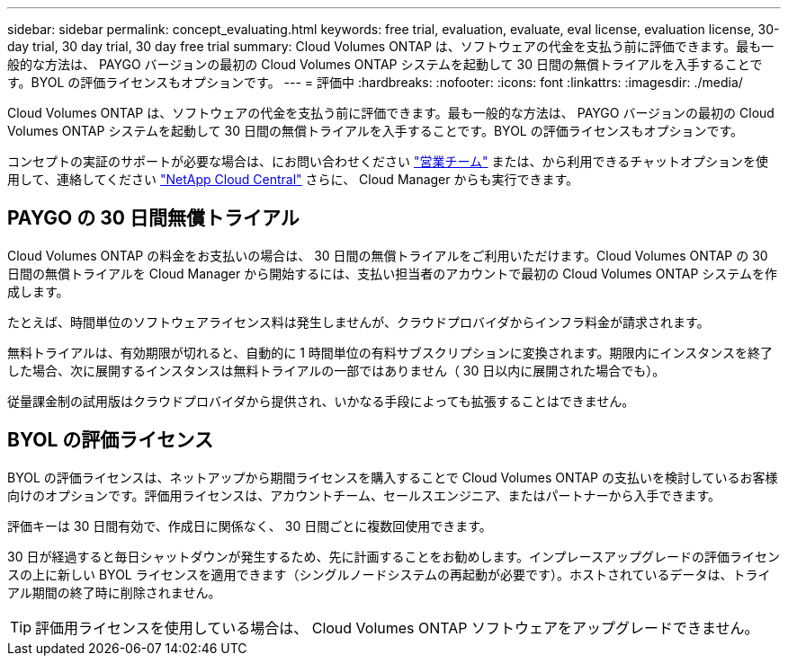 ---
sidebar: sidebar 
permalink: concept_evaluating.html 
keywords: free trial, evaluation, evaluate, eval license, evaluation license, 30-day trial, 30 day trial, 30 day free trial 
summary: Cloud Volumes ONTAP は、ソフトウェアの代金を支払う前に評価できます。最も一般的な方法は、 PAYGO バージョンの最初の Cloud Volumes ONTAP システムを起動して 30 日間の無償トライアルを入手することです。BYOL の評価ライセンスもオプションです。 
---
= 評価中
:hardbreaks:
:nofooter: 
:icons: font
:linkattrs: 
:imagesdir: ./media/


[role="lead"]
Cloud Volumes ONTAP は、ソフトウェアの代金を支払う前に評価できます。最も一般的な方法は、 PAYGO バージョンの最初の Cloud Volumes ONTAP システムを起動して 30 日間の無償トライアルを入手することです。BYOL の評価ライセンスもオプションです。

コンセプトの実証のサポートが必要な場合は、にお問い合わせください https://cloud.netapp.com/contact-cds["営業チーム"^] または、から利用できるチャットオプションを使用して、連絡してください https://cloud.netapp.com["NetApp Cloud Central"^] さらに、 Cloud Manager からも実行できます。



== PAYGO の 30 日間無償トライアル

Cloud Volumes ONTAP の料金をお支払いの場合は、 30 日間の無償トライアルをご利用いただけます。Cloud Volumes ONTAP の 30 日間の無償トライアルを Cloud Manager から開始するには、支払い担当者のアカウントで最初の Cloud Volumes ONTAP システムを作成します。

たとえば、時間単位のソフトウェアライセンス料は発生しませんが、クラウドプロバイダからインフラ料金が請求されます。

無料トライアルは、有効期限が切れると、自動的に 1 時間単位の有料サブスクリプションに変換されます。期限内にインスタンスを終了した場合、次に展開するインスタンスは無料トライアルの一部ではありません（ 30 日以内に展開された場合でも）。

従量課金制の試用版はクラウドプロバイダから提供され、いかなる手段によっても拡張することはできません。



== BYOL の評価ライセンス

BYOL の評価ライセンスは、ネットアップから期間ライセンスを購入することで Cloud Volumes ONTAP の支払いを検討しているお客様向けのオプションです。評価用ライセンスは、アカウントチーム、セールスエンジニア、またはパートナーから入手できます。

評価キーは 30 日間有効で、作成日に関係なく、 30 日間ごとに複数回使用できます。

30 日が経過すると毎日シャットダウンが発生するため、先に計画することをお勧めします。インプレースアップグレードの評価ライセンスの上に新しい BYOL ライセンスを適用できます（シングルノードシステムの再起動が必要です）。ホストされているデータは、トライアル期間の終了時に削除されません。


TIP: 評価用ライセンスを使用している場合は、 Cloud Volumes ONTAP ソフトウェアをアップグレードできません。
